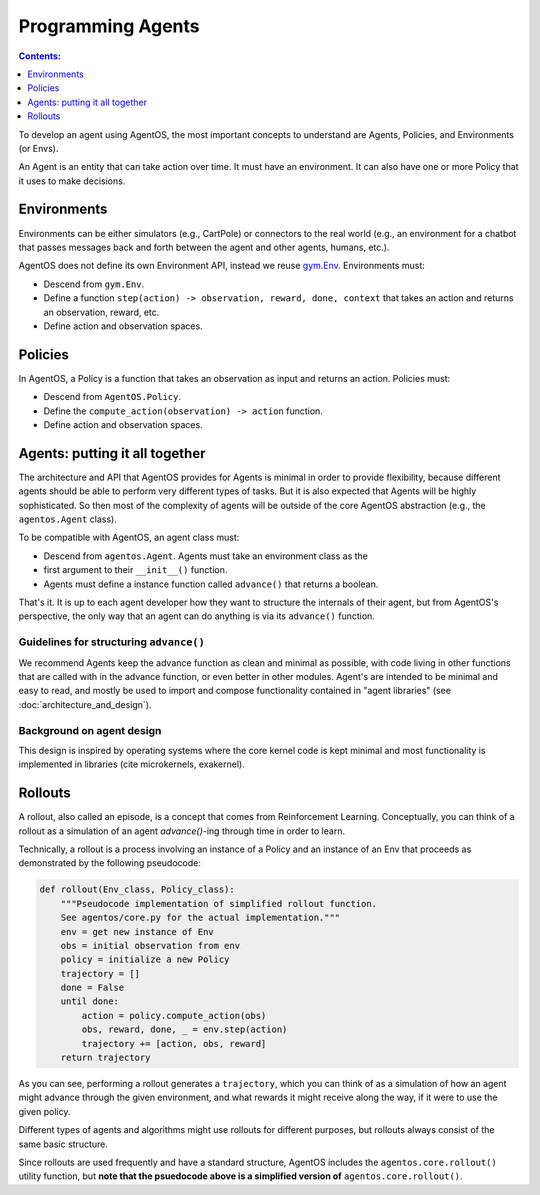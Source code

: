 ******************
Programming Agents
******************
.. contents:: Contents:
   :depth: 1
   :local:
.. _gym.Env: https://github.com/openai/gym/blob/master/gym/core.py

To develop an agent using AgentOS, the most important concepts to understand
are Agents, Policies, and Environments (or Envs).

An Agent is an entity that can take action over time. It must have an
environment. It can also have one or more Policy that it uses to make
decisions.

.. todo::

   Why is is an agent required to have an Env but not required to have a
   policy? Why not make the Agent API even more minimal and only require it
   have an advance function and leave it up to the agent developer to decide
   how the agent ends up with an env?



Environments
============
Environments can be either simulators (e.g., CartPole) or connectors to the
real world (e.g., an environment for a chatbot that passes messages back and
forth between the agent and other agents, humans, etc.).

AgentOS does not define its own Environment API, instead we reuse `gym.Env`_.
Environments must:

* Descend from ``gym.Env``.
* Define a function ``step(action) -> observation, reward, done, context``
  that takes an action and returns an observation, reward, etc.
* Define action and observation spaces.


Policies
========

In AgentOS, a Policy is a function that takes an observation as input and
returns an action. Policies must:

* Descend from ``AgentOS.Policy``.
* Define the ``compute_action(observation) -> action`` function.
* Define action and observation spaces.

.. todo::
   We should rename ``compute_action()`` to be something more concise and with
   semantics inspired by ``Env.step()``, such as ``decide()``.


Agents: putting it all together
================================
The architecture and API that AgentOS provides for Agents is minimal in order to
provide flexibility, because different agents should be able to perform very
different types of tasks. But it is also expected that Agents will be highly
sophisticated. So then most of the complexity of agents will be outside of
the core AgentOS abstraction (e.g., the ``agentos.Agent`` class).

To be compatible with AgentOS, an agent class must:

* Descend from ``agentos.Agent``.  Agents must take an environment class as the
* first argument to their
  ``__init__()`` function.
* Agents must define a instance function called ``advance()`` that returns a
  boolean.

That's it. It is up to each agent developer how they want to structure the
internals of their agent, but from AgentOS's perspective, the only way that an
agent can do anything is via its ``advance()`` function.


Guidelines for structuring ``advance()``
----------------------------------------
We recommend Agents keep the advance function as clean and minimal as possible,
with code living in other functions that are called with in the advance
function, or even better in other modules. Agent's are intended to be minimal
and easy to read, and mostly be used to import and compose functionality
contained in "agent libraries" (see :doc:`architecture_and_design`).


Background on agent design
--------------------------
This design is inspired by operating systems where the core kernel code is kept
minimal and most functionality is implemented in libraries (cite microkernels,
exakernel).


Rollouts
========
A rollout, also called an episode, is a concept that comes from Reinforcement
Learning. Conceptually, you can think of a rollout as a simulation of an agent
`advance()`-ing through time in order to learn.

Technically, a rollout is a process involving an instance of a
Policy and an instance of an Env that proceeds as demonstrated by the
following pseudocode:

.. code-block:: none

  def rollout(Env_class, Policy_class):
      """Pseudocode implementation of simplified rollout function.
      See agentos/core.py for the actual implementation."""
      env = get new instance of Env
      obs = initial observation from env
      policy = initialize a new Policy
      trajectory = []
      done = False
      until done:
          action = policy.compute_action(obs)
          obs, reward, done, _ = env.step(action)
          trajectory += [action, obs, reward]
      return trajectory

As you can see, performing a rollout generates a ``trajectory``, which you
can think of as a simulation of how an agent might advance through the given
environment, and what rewards it might receive along the way, if it were
to use the given policy.

Different types of agents and algorithms might use rollouts for
different purposes, but rollouts always consist of the same basic structure.

Since rollouts are used frequently and have a standard structure, AgentOS
includes the ``agentos.core.rollout()`` utility function, but **note that the
psuedocode above is a simplified version of** ``agentos.core.rollout()``.
